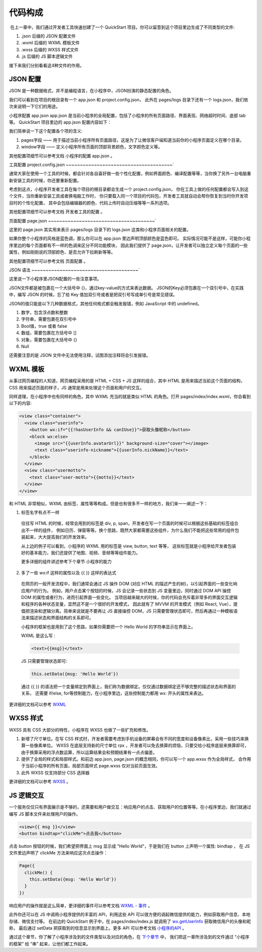 代码构成
=================

​ 在上一章中，我们通过开发者工具快速创建了一个 QuickStart 项目。你可以留意到这个项目里边生成了不同类型的文件:

#. .json 后缀的 JSON 配置文件
#. .wxml 后缀的 WXML 模板文件
#. .wxss 后缀的 WXSS 样式文件
#. .js 后缀的 JS 脚本逻辑文件

接下来我们分别看看这4种文件的作用。

JSON 配置
------------

JSON 是一种数据格式，并不是编程语言，在小程序中，JSON扮演的静态配置的角色。

我们可以看到在项目的根目录有一个 app.json 和 project.config.json，
此外在 pages/logs 目录下还有一个 logs.json，我们依次来说明一下它们的用途。

小程序配置 app.json
app.json 是当前小程序的全局配置，包括了小程序的所有页面路径、界面表现、网络超时时间、底部 tab 等。
QuickStart 项目里边的 app.json 配置内容如下：

.. code: json

  {
    "pages": ["pages/index/index", "pages/logs/logs"],
    "window": {
      "backgroundTextStyle": "light",
      "navigationBarBackgroundColor": "#fff",
      "navigationBarTitleText": "WeChat",
      "navigationBarTextStyle": "black"
    }
  }

我们简单说一下这个配置各个项的含义:

#. pages字段 —— 用于描述当前小程序所有页面路径，这是为了让微信客户端知道当前你的小程序页面定义在哪个目录。
#. window字段 —— 定义小程序所有页面的顶部背景颜色，文字颜色定义等。

其他配置项细节可以参考文档 小程序的配置 app.json 。

工具配置 project.config.json
~~~~~~~~~~~~~~~~~~~~~~~~~~~~~~~~~~~~~~`

通常大家在使用一个工具的时候，都会针对各自喜好做一些个性化配置，例如界面颜色、编译配置等等，当你换了另外一台电脑重新安装工具的时候，你还要重新配置。

考虑到这点，小程序开发者工具在每个项目的根目录都会生成一个 project.config.json，
你在工具上做的任何配置都会写入到这个文件，当你重新安装工具或者换电脑工作时，
你只要载入同一个项目的代码包，开发者工具就自动会帮你恢复到当时你开发项目时的个性化配置，
其中会包括编辑器的颜色、代码上传时自动压缩等等一系列选项。

其他配置项细节可以参考文档 开发者工具的配置 。

页面配置 page.json
~~~~~~~~~~~~~~~~~~~~~~~~~~~~~~~~~~~~~~`

这里的 page.json 其实用来表示 pages/logs 目录下的 logs.json 这类和小程序页面相关的配置。

如果你整个小程序的风格是蓝色调，那么你可以在 app.json 里边声明顶部颜色是蓝色即可。
实际情况可能不是这样，可能你小程序里边的每个页面都有不一样的色调来区分不同功能模块，
因此我们提供了 page.json，让开发者可以独立定义每个页面的一些属性，例如刚刚说的顶部颜色、是否允许下拉刷新等等。

其他配置项细节可以参考文档 页面配置 。

JSON 语法
~~~~~~~~~~~~~~~~~~~~~~~~~~~~~~~~~~~~~~`

这里说一下小程序里JSON配置的一些注意事项。

JSON文件都是被包裹在一个大括号中 {}，通过key-value的方式来表达数据。
JSON的Key必须包裹在一个双引号中，在实践中，编写 JSON 的时候，忘了给 Key 值加双引号或者是把双引号写成单引号是常见错误。

JSON的值只能是以下几种数据格式，其他任何格式都会触发报错，例如 JavaScript 中的 undefined。

#. 数字，包含浮点数和整数
#. 字符串，需要包裹在双引号中
#. Bool值，true 或者 false
#. 数组，需要包裹在方括号中 []
#. 对象，需要包裹在大括号中 {}
#. Null

还需要注意的是 JSON 文件中无法使用注释，试图添加注释将会引发报错。

WXML 模板
------------

从事过网页编程的人知道，网页编程采用的是 HTML + CSS + JS 这样的组合，其中 HTML 是用来描述当前这个页面的结构，
CSS 用来描述页面的样子，JS 通常是用来处理这个页面和用户的交互。

同样道理，在小程序中也有同样的角色，其中 WXML 充当的就是类似 HTML 的角色。打开 pages/index/index.wxml，你会看到以下的内容:

.. code:: html

  <view class="container">
    <view class="userinfo">
      <button wx:if="{{!hasUserInfo && canIUse}}">获取头像昵称</button>
      <block wx:else>
        <image src="{{userInfo.avatarUrl}}" background-size="cover"></image>
        <text class="userinfo-nickname">{{userInfo.nickName}}</text>
      </block>
    </view>
    <view class="usermotto">
      <text class="user-motto">{{motto}}</text>
    </view>
  </view>

和 HTML 非常相似，WXML 由标签、属性等等构成。但是也有很多不一样的地方，我们来一一阐述一下：

1. 标签名字有点不一样

  往往写 HTML 的时候，经常会用到的标签是 div, p, span，开发者在写一个页面的时候可以根据这些基础的标签组合出不一样的组件，
  例如日历、弹窗等等。换个思路，既然大家都需要这些组件，为什么我们不能把这些常用的组件包装起来，大大提高我们的开发效率。

  从上边的例子可以看到，小程序的 WXML 用的标签是 view, button, text 等等，
  这些标签就是小程序给开发者包装好的基本能力，我们还提供了地图、视频、音频等等组件能力。

  更多详细的组件讲述参考下个章节 小程序的能力

2. 多了一些 wx:if 这样的属性以及 {{ }} 这样的表达式

  在网页的一般开发流程中，我们通常会通过 JS 操作 DOM (对应 HTML 的描述产生的树)，以引起界面的一些变化响应用户的行为。
  例如，用户点击某个按钮的时候，JS 会记录一些状态到 JS 变量里边，同时通过 DOM API 操控 DOM 的属性或者行为，进而引起界面一些变化。
  当项目越来越大的时候，你的代码会充斥着非常多的界面交互逻辑和程序的各种状态变量，显然这不是一个很好的开发模式，
  因此就有了 MVVM 的开发模式（例如 React, Vue），提倡把渲染和逻辑分离。简单来说就是不要再让 JS 直接操控 DOM，JS
  只需要管理状态即可，然后再通过一种模板语法来描述状态和界面结构的关系即可。

  小程序的框架也是用到了这个思路，如果你需要把一个 Hello World 的字符串显示在界面上。

  WXML 是这么写 :

  .. code:: html

    <text>{{msg}}</text>

  JS 只需要管理状态即可:

  .. code:: js

    this.setData({msg: 'Hello World'})

  通过 {{ }} 的语法把一个变量绑定到界面上，我们称为数据绑定。仅仅通过数据绑定还不够完整的描述状态和界面的关系，
  还需要 if/else, for等控制能力，在小程序里边，这些控制能力都用 wx: 开头的属性来表达。

更详细的文档可以参考 `WXML <https://developers.weixin.qq.com/miniprogram/dev/framework/view/wxml/index.html>`_

WXSS 样式
------------

WXSS 具有 CSS 大部分的特性，小程序在 WXSS 也做了一些扩充和修改。

1. 新增了尺寸单位。在写 CSS 样式时，开发者需要考虑到手机设备的屏幕会有不同的宽度和设备像素比，采用一些技巧来换算一些像素单位。
   WXSS 在底层支持新的尺寸单位 rpx ，开发者可以免去换算的烦恼，只要交给小程序底层来换算即可，
   由于换算采用的浮点数运算，所以运算结果会和预期结果有一点点偏差。
2. 提供了全局的样式和局部样式。和前边 app.json, page.json 的概念相同，你可以写一个 app.wxss 作为全局样式，
   会作用于当前小程序的所有页面，局部页面样式 page.wxss 仅对当前页面生效。
3. 此外 WXSS 仅支持部分 CSS 选择器

更详细的文档可以参考 `WXSS <https://developers.weixin.qq.com/miniprogram/dev/framework/view/wxss.html>`_ 。

JS 逻辑交互
------------

一个服务仅仅只有界面展示是不够的，还需要和用户做交互：响应用户的点击、获取用户的位置等等。在小程序里边，我们就通过编写 JS 脚本文件来处理用户的操作。

.. code:: html

  <view>{{ msg }}</view>
  <button bindtap="clickMe">点击我</button>

点击 button 按钮的时候，我们希望把界面上 msg 显示成 "Hello World"，于是我们在 button 上声明一个属性: bindtap ，
在 JS 文件里边声明了 clickMe 方法来响应这次点击操作：

.. code:: js

  Page({
    clickMe() {
      this.setData({msg: 'Hello World'})
    }
  })

响应用户的操作就是这么简单，更详细的事件可以参考文档 `WXML - 事件 <https://developers.weixin.qq.com/miniprogram/dev/framework/view/wxml/event.html>`_ 。

此外你还可以在 JS 中调用小程序提供的丰富的 API，利用这些 API 可以很方便的调起微信提供的能力，例如获取用户信息、本地存储、微信支付等。
在前边的 QuickStart 例子中，在 pages/index/index.js 就调用了 `wx.getUserInfo <https://developers.weixin.qq.com/miniprogram/dev/api/wx.getUserInfo.html>`_ 获取微信用户的头像和昵称，
最后通过 setData 把获取到的信息显示到界面上。更多 API 可以参考文档 `小程序的API <https://developers.weixin.qq.com/miniprogram/dev/framework/app-service/api.html>`_ 。

通过这个章节，你了解了小程序涉及到的文件类型以及对应的角色，在 `下个章节 <https://developers.weixin.qq.com/miniprogram/dev/quickstart/basic/framework.html>`_ 中，
我们把这一章所涉及到的文件通过 “小程序的框架” 给 “串” 起来，让他们都工作起来。
